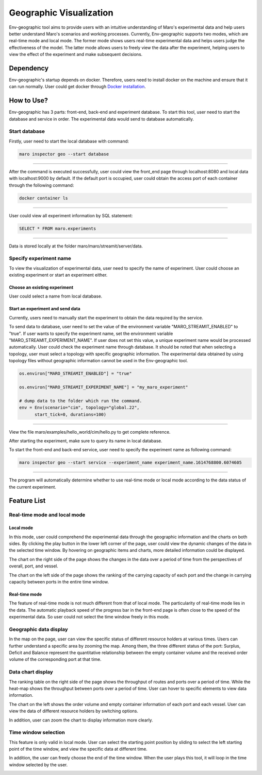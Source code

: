 Geographic Visualization
=======================

Env-geographic tool aims to provide users with an intuitive understanding
of Maro's experimental data and help users better understand Maro's scenarios and working processes.
Currently, Env-geographic supports two modes, which are real-time mode and local mode.
The former mode shows users real-time experimental data and helps users judge the effectiveness of the model.
The latter mode allows users to freely view the data after the experiment,
helping users to view the effect of the experiment and make subsequent decisions.


Dependency
----------

Env-geographic's startup depends on docker. 
Therefore, users need to install docker on the machine and ensure that it can run normally.
User could get docker through `Docker installation <https://docs.docker.com/get-docker/>`_.


How to Use?
-----------

Env-geographic has 3 parts: front-end, back-end and experiment database. To start this tool,
user need to start the database and service in order. The experimental data would
send to database automatically.

Start database
~~~~~~~~~~~~~
Firstly, user need to start the local database with command:

.. code-block:: sh

    maro inspector geo --start database

----

After the command is executed successfully, user
could view the front_end page through localhost:8080
and local data with localhost:9000 by default.
If the default port is occupied, user could obtain the access port of each container
through the following command:

.. code-block:: sh

    docker container ls

----

User could view all experiment information by SQL statement:

.. code-block:: SQL

    SELECT * FROM maro.experiments

----

Data is stored locally at the folder maro/maro/streamit/server/data.


Specify experiment name
~~~~~~~~~~~~~~~~~~~~~~~

To view the visualization of experimental data, user need to
specify the name of experiment. User could choose an existing
experiment or start an experiment either.

Choose an existing experiment
^^^^^^^^^^^^^^^^^^^^^^^^^^^^^

User could select a name from local database.

.. image:: ../images/visualization/geographic/database_exp.png
   :alt: database_exp

Start an experiment and send data
^^^^^^^^^^^^^^^^^^^^^^^^^^^^^^^^^

Currently, users need to manually start the experiment to obtain
the data required by the service.

To send data to database, user need to set the value of the environment variable
"MARO_STREAMIT_ENABLED" to "true". If user wants to specify the experiment name,
set the environment variable "MARO_STREAMIT_EXPERIMENT_NAME". If user does not 
set this value, a unique experiment name would be processed automatically. User
could check the experiment name through database. It should be noted that when
selecting a topology, user must select a topology with specific geographic
information. The experimental data obtained by using topology files without
geographic information cannot be used in the Env-geographic tool.

.. code-block:: python

    os.environ["MARO_STREAMIT_ENABLED"] = "true"

    os.environ["MARO_STREAMIT_EXPERIMENT_NAME"] = "my_maro_experiment"

    # dump data to the folder which run the command.
    env = Env(scenario="cim", topology="global.22",
          start_tick=0, durations=100)

----

View the file maro/examples/hello_world/cim/hello.py to get complete reference.

After starting the experiment, make sure to query its name in local database.

To start the front-end and back-end service, user need to specify the experiment name
as following command:

.. code-block:: sh

    maro inspector geo --start service --experiment_name experiment_name.1614768800.6074605

----

The program will automatically determine whether to use real-time mode
or local mode according to the data status of the current experiment.

Feature List
------------

Real-time mode and local mode
~~~~~~~~~~~~~~~~~~~~~~~~~~~~~

Local mode
^^^^^^^^^^

In this mode, user could comprehend the experimental data through the geographic
information and the charts on both sides. By clicking the play button in the lower
left corner of the page, user could view the dynamic changes of the data in the
selected time window. By hovering on geographic items and charts, more detailed information
could be displayed.

.. image:: ../images/visualization/geographic/local_mode.gif
   :alt: local_mode

The chart on the right side of the page shows the changes in the data over
a period of time from the perspectives of overall, port, and vessel.

.. image:: ../images/visualization/geographic/local_mode_right_chart.gif
   :alt: local_mode_right_chart

The chart on the left side of the page shows the ranking of the carrying
capacity of each port and the change in carrying capacity between ports
in the entire time window.

.. image:: ../images/visualization/geographic/local_mode_left_chart.gif
   :alt: local_mode_left_chart

Real-time mode
^^^^^^^^^^^^^^

The feature of real-time mode is not much different from that of local mode.
The particularity of real-time mode lies in the data. The automatic playback
speed of the progress bar in the front-end page is often close to the speed
of the experimental data. So user could not select the time window freely in
this mode.

.. image:: ../images/visualization/geographic/real_time_mode.gif
   :alt: real_time_mode

Geographic data display
~~~~~~~~~~~~~~~~~~~~~~~

In the map on the page, user can view the specific status of different resource
holders at various times. Users can further understand a specific area by zooming the map.
Among them, the three different status of the port:
Surplus, Deficit and Balance represent the quantitative relationship between the
empty container volume and the received order volume of the corresponding port
at that time.

.. image:: ../images/visualization/geographic/geographic_data_display.gif
   :alt: geographic_data_display

Data chart display
~~~~~~~~~~~~~~~~~~
The ranking table on the right side of the page shows the throughput of routes and
ports over a period of time. While the heat-map shows the throughput between ports
over a period of time. User can hover to specific elements to view data information.

The chart on the left shows the order volume and empty container information of each
port and each vessel. User can view the data of different resource holders by switching options.

In addition, user can zoom the chart to display information more clearly.

.. image:: ../images/visualization/geographic/data_chart_display.gif
   :alt: data_chart_display

Time window selection
~~~~~~~~~~~~~~~~~~~~~

This feature is only valid in local mode. User can select the starting point position by
sliding to select the left starting point of the time window, and view the specific data at
different time.

In addition, the user can freely choose the end of the time window. When the user plays this tool,
it will loop in the time window selected by the user.

.. image:: ../images/visualization/geographic/time_window_selection.gif
   :alt: time_window_selection


